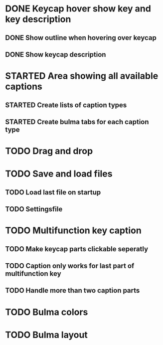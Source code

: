 * DONE Keycap hover show key and key description
** DONE Show outline when hovering over keycap
** DONE Show keycap description
* STARTED Area showing all available captions
** STARTED Create lists of caption types
** STARTED Create bulma tabs for each caption type
* TODO Drag and drop
* TODO Save and load files
** TODO Load last file on startup
** TODO Settingsfile
* TODO Multifunction key caption
** TODO Make keycap parts clickable seperatly
** TODO Caption only works for last part of multifunction key
** TODO Handle more than two caption parts
* TODO Bulma colors
* TODO Bulma layout
